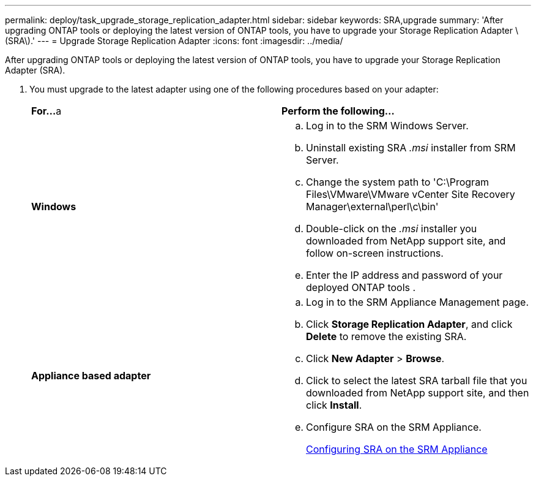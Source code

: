 ---
permalink: deploy/task_upgrade_storage_replication_adapter.html
sidebar: sidebar
keywords: SRA,upgrade
summary: 'After upgrading ONTAP tools or deploying the latest version of ONTAP tools, you have to upgrade your Storage Replication Adapter \(SRA\).'
---
= Upgrade Storage Replication Adapter
:icons: font
:imagesdir: ../media/

[.lead]
After upgrading ONTAP tools or deploying the latest version of ONTAP tools, you have to upgrade your Storage Replication Adapter (SRA).

. You must upgrade to the latest adapter using one of the following procedures based on your adapter:
+
|===
    |*For...*
a   |*Perform the following...*
a|
*Windows*
a|

 .. Log in to the SRM Windows Server.
 .. Uninstall existing SRA _.msi_ installer from SRM Server.
 .. Change the system path to 'C:\Program Files\VMware\VMware vCenter Site Recovery Manager\external\perl\c\bin'
 .. Double-click on the _.msi_ installer you downloaded from NetApp support site, and follow on-screen instructions.
 .. Enter the IP address and password of your deployed ONTAP tools .

a|
*Appliance based adapter*
a|

 .. Log in to the SRM Appliance Management page.
 .. Click *Storage Replication Adapter*, and click *Delete* to remove the existing SRA.
 .. Click *New Adapter* > *Browse*.
 .. Click to select the latest SRA tarball file that you downloaded from NetApp support site, and then click *Install*.
 .. Configure SRA on the SRM Appliance.
+
xref:task_configure_sra_on_srm_appliance.html[Configuring SRA on the SRM Appliance]

+
|===
